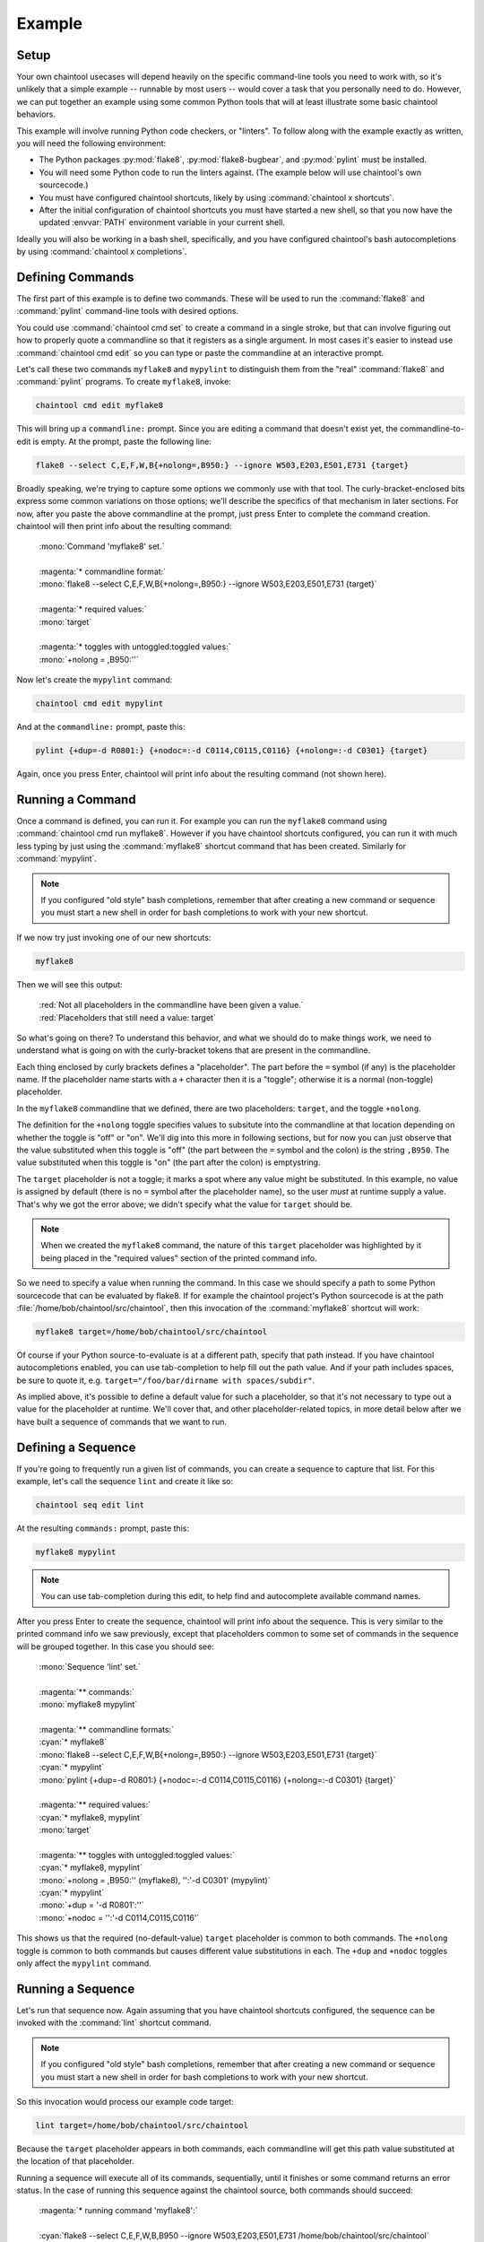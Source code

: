Example
=======

Setup
-----

Your own chaintool usecases will depend heavily on the specific command-line tools you need to work with, so it's unlikely that a simple example -- runnable by most users -- would cover a task that you personally need to do. However, we can put together an example using some common Python tools that will at least illustrate some basic chaintool behaviors.

This example will involve running Python code checkers, or "linters". To follow along with the example exactly as written, you will need the following environment:

- The Python packages :py:mod:`flake8`, :py:mod:`flake8-bugbear`, and :py:mod:`pylint` must be installed.
- You will need some Python code to run the linters against. (The example below will use chaintool's own sourcecode.)
- You must have configured chaintool shortcuts, likely by using :command:`chaintool x shortcuts`.
- After the initial configuration of chaintool shortcuts you must have started a new shell, so that you now have the updated :envvar:`PATH` environment variable in your current shell.

Ideally you will also be working in a bash shell, specifically, and you have configured chaintool's bash autocompletions by using :command:`chaintool x completions`.


Defining Commands
-----------------

The first part of this example is to define two commands. These will be used to run the :command:`flake8` and :command:`pylint` command-line tools with desired options.

You could use :command:`chaintool cmd set` to create a command in a single stroke, but that can involve figuring out how to properly quote a commandline so that it registers as a single argument. In most cases it's easier to instead use :command:`chaintool cmd edit` so you can type or paste the commandline at an interactive prompt.

Let's call these two commands ``myflake8`` and ``mypylint`` to distinguish them from the "real" :command:`flake8` and :command:`pylint` programs. To create ``myflake8``, invoke:

.. code-block:: none

   chaintool cmd edit myflake8

This will bring up a ``commandline:`` prompt. Since you are editing a command that doesn't exist yet, the commandline-to-edit is empty. At the prompt, paste the following line:

.. code-block:: none

   flake8 --select C,E,F,W,B{+nolong=,B950:} --ignore W503,E203,E501,E731 {target}

Broadly speaking, we're trying to capture some options we commonly use with that tool. The curly-bracket-enclosed bits express some common variations on those options; we'll describe the specifics of that mechanism in later sections. For now, after you paste the above commandline at the prompt, just press Enter to complete the command creation. chaintool will then print info about the resulting command:

   | :mono:`Command 'myflake8' set.`
   |
   | :magenta:`* commandline format:`
   | :mono:`flake8 --select C,E,F,W,B{+nolong=,B950:} --ignore W503,E203,E501,E731 {target}`
   |
   | :magenta:`* required values:`
   | :mono:`target`
   |
   | :magenta:`* toggles with untoggled:toggled values:`
   | :mono:`+nolong = ,B950:''`

Now let's create the ``mypylint`` command:

.. code-block:: none

   chaintool cmd edit mypylint

And at the ``commandline:`` prompt, paste this:

.. code-block:: none

   pylint {+dup=-d R0801:} {+nodoc=:-d C0114,C0115,C0116} {+nolong=:-d C0301} {target}

Again, once you press Enter, chaintool will print info about the resulting command (not shown here).


Running a Command
-----------------

Once a command is defined, you can run it. For example you can run the ``myflake8`` command using :command:`chaintool cmd run myflake8`. However if you have chaintool shortcuts configured, you can run it with much less typing by just using the :command:`myflake8` shortcut command that has been created. Similarly for :command:`mypylint`.

.. note::

   If you configured "old style" bash completions, remember that after creating a new command or sequence you must start a new shell in order for bash completions to work with your new shortcut.

If we now try just invoking one of our new shortcuts:

.. code-block:: none

   myflake8

Then we will see this output:

   | :red:`Not all placeholders in the commandline have been given a value.`
   | :red:`Placeholders that still need a value: target`

So what's going on there? To understand this behavior, and what we should do to make things work, we need to understand what is going on with the curly-bracket tokens that are present in the commandline.

Each thing enclosed by curly brackets defines a "placeholder". The part before the ``=`` symbol (if any) is the placeholder name. If the placeholder name starts with a ``+`` character then it is a "toggle"; otherwise it is a normal (non-toggle) placeholder.

In the ``myflake8`` commandline that we defined, there are two placeholders: ``target``, and the toggle ``+nolong``.

The definition for the ``+nolong`` toggle specifies values to subsitute into the commandline at that location depending on whether the toggle is "off" or "on". We'll dig into this more in following sections, but for now you can just observe that the value substituted when this toggle is "off" (the part between the ``=`` symbol and the colon) is the string ``,B950``. The value substituted when this toggle is "on" (the part after the colon) is emptystring.

The ``target`` placeholder is not a toggle; it marks a spot where any value might be substituted. In this example, no value is assigned by default (there is no ``=`` symbol after the placeholder name), so the user *must* at runtime supply a value. That's why we got the error above; we didn't specify what the value for ``target`` should be.

.. note::

   When we created the ``myflake8`` command, the nature of this ``target`` placeholder was highlighted by it being placed in the "required values" section of the printed command info.

So we need to specify a value when running the command. In this case we should specify a path to some Python sourcecode that can be evaluated by flake8. If for example the chaintool project's Python sourcecode is at the path :file:`/home/bob/chaintool/src/chaintool`, then this invocation of the :command:`myflake8` shortcut will work:

.. code-block:: none

   myflake8 target=/home/bob/chaintool/src/chaintool

Of course if your Python source-to-evaluate is at a different path, specify that path instead. If you have chaintool autocompletions enabled, you can use tab-completion to help fill out the path value. And if your path includes spaces, be sure to quote it, e.g. ``target="/foo/bar/dirname with spaces/subdir"``.

As implied above, it's possible to define a default value for such a placeholder, so that it's not necessary to type out a value for the placeholder at runtime. We'll cover that, and other placeholder-related topics, in more detail below after we have built a sequence of commands that we want to run.


Defining a Sequence
-------------------

If you're going to frequently run a given list of commands, you can create a sequence to capture that list. For this example, let's call the sequence ``lint`` and create it like so:

.. code-block:: none

   chaintool seq edit lint

At the resulting ``commands:`` prompt, paste this:

.. code-block:: none

   myflake8 mypylint

.. note::

   You can use tab-completion during this edit, to help find and autocomplete available command names.

After you press Enter to create the sequence, chaintool will print info about the sequence. This is very similar to the printed command info we saw previously, except that placeholders common to some set of commands in the sequence will be grouped together. In this case you should see:

   | :mono:`Sequence 'lint' set.`
   |
   | :magenta:`** commands:`
   | :mono:`myflake8 mypylint`
   |
   | :magenta:`** commandline formats:`
   | :cyan:`* myflake8`
   | :mono:`flake8 --select C,E,F,W,B{+nolong=,B950:} --ignore W503,E203,E501,E731 {target}`
   | :cyan:`* mypylint`
   | :mono:`pylint {+dup=-d R0801:} {+nodoc=:-d C0114,C0115,C0116} {+nolong=:-d C0301} {target}`
   |
   | :magenta:`** required values:`
   | :cyan:`* myflake8, mypylint`
   | :mono:`target`
   |
   | :magenta:`** toggles with untoggled:toggled values:`
   | :cyan:`* myflake8, mypylint`
   | :mono:`+nolong = ,B950:'' (myflake8), '':'-d C0301' (mypylint)`
   | :cyan:`* mypylint`
   | :mono:`+dup = '-d R0801':''`
   | :mono:`+nodoc = '':'-d C0114,C0115,C0116'`

This shows us that the required (no-default-value) ``target`` placeholder is common to both commands. The ``+nolong`` toggle is common to both commands but causes different value substitutions in each. The ``+dup`` and ``+nodoc`` toggles only affect the ``mypylint`` command.


Running a Sequence
------------------

Let's run that sequence now. Again assuming that you have chaintool shortcuts configured, the sequence can be invoked with the :command:`lint` shortcut command.

.. note::

   If you configured "old style" bash completions, remember that after creating a new command or sequence you must start a new shell in order for bash completions to work with your new shortcut.

So this invocation would process our example code target:

.. code-block:: none

   lint target=/home/bob/chaintool/src/chaintool

Because the ``target`` placeholder appears in both commands, each commandline will get this path value substituted at the location of that placeholder.

Running a sequence will execute all of its commands, sequentially, until it finishes or some command returns an error status. In the case of running this sequence against the chaintool source, both commands should succeed:

   | :magenta:`* running command 'myflake8':`
   |
   | :cyan:`flake8 --select C,E,F,W,B,B950 --ignore W503,E203,E501,E731 /home/bob/chaintool/src/chaintool`
   |
   |
   | :magenta:`* running command 'mypylint':`
   |
   | :cyan:`pylint -d R0801   /home/bob/chaintool/src/chaintool`
   |
   | :mono:`-------------------------------------------------------------------`
   | :mono:`Your code has been rated at 10.00/10 (previous run: 10.00/10, +0.00)`

The cyan line is the commandline being executed, after all value substitutions and toggles have been evaluated. Output from the executed commandline is printed in the normal color; in this case only pylint prints any output.


More Fun With Placeholders
--------------------------

If you're going to be frequently linting the same target, it doesn't make sense to keep typing that path for every run.

There are several ways you could change the commands to set a default value for that placeholder. For example you could use :command:`chaintool cmd set` or :command:`chaintool cmd edit` to modify each of the commandlines, changing each occurence of ``{target}`` to ``{target=/home/bob/chaintool/src/chaintool}``.

However, :command:`chaintool cmd set` and :command:`chaintool cmd edit` are more applicable for making structural/syntax changes to a commandline. If you just want to change or remove the default value for a non-toggle placeholder, or change the off/on values for a toggle, then it's easier to use :command:`chaintool cmd vals`. You can also use :command:`chaintool seq vals` to set values for all commands in a sequence, or even :command:`chaintool vals` to set values across all currently defined commands.

In this case, let's use :command:`chaintool seq vals` to set the same default value for ``target`` in all commands in our ``lint`` sequence:

.. code-block:: none

   chaintool seq vals lint target=/home/bob/chaintool/src/chaintool

Now we can run the :command:`lint` shortcut without any runtime arguments at all. If we do want to temporarily point it at some other path, we're still allowed to specify a value for ``target`` at runtime, which will override the default. And of course if we want to permanently change the default we could run :command:`chaintool seq vals` again.

How about those toggle placeholders? Those toggles can be "activated" at runtime by putting the toggle name on the commandline. For example, this invocation would activate the ``+dup`` toggle:

.. code-block:: none

   lint +dup

In this sequence, the ``+dup`` toggle only happens to affect the ``mypylint`` command. By activating this toggle, the spot in that commandline that would normally contain ``-d R0801`` is instead populated with emptystring. The effect of this change is to remove the suppression of the "duplicate code" check in pylint; in other words, by specifying ``+dup`` you are asking pylint to do the duplicate-code checks that we normally are not asking it to do. When the command runs, you will see that the executed :command:`pylint` commandline now looks like this:

   | :cyan:`pylint    /home/bob/chaintool/src/chaintool`

(With the current chaintool codebase, this will in fact cause pylint to complain about some stuff!)

You can specify as many runtime placeholder arguments (normal or toggle) as you wish. For example we could trigger two toggles:

.. code-block:: none

   lint +dup +nolong

Along with activating the "duplicate code" check, this invocation would **suppress** the "long lines" check. Because ``+nolong`` is present in both of our commandlines, specifying it here will affect both commands; in each case it will apply the necessary syntax to suppress the long-lines check for that command.

If you have bash completions configured, you can get suggestions for available placeholder completions by pressing tab while you are typing your invocation. (If there are multiple possible completions, depending on how your shell is configured you may need to double-tap the tab key.) For example if I were just to type ``lint`` followed by a space and then use tab to get completions, I would see this:

   | :mono:`+dup`
   | :mono:`+nodoc`
   | :mono:`+nolong`
   | :mono:`target=/home/bob/chaintool/src/chaintool`

which tells me that I have three toggles available, plus another normal placeholder that currently has the given default.

So if I do want to suppress the "long lines" checks in the linters, I don't need to remember that this means deleting the B950 selection for flake8 and adding a C0301 suppression for pylint. I can just specify ``+nolong``. If I don't exactly remember what I named that toggle, I can use bash completions to get a hint.

(And FYI for completeness' sake: the ``+nodoc`` toggle suppresses all docstrings checks, if you're evil that way.)

These toggles don't give us access to all the :command:`flake8` and :command:`pylint` arguments of course; presumably these specific toggles were defined because they represent certain options that were frequently being fiddled with.
